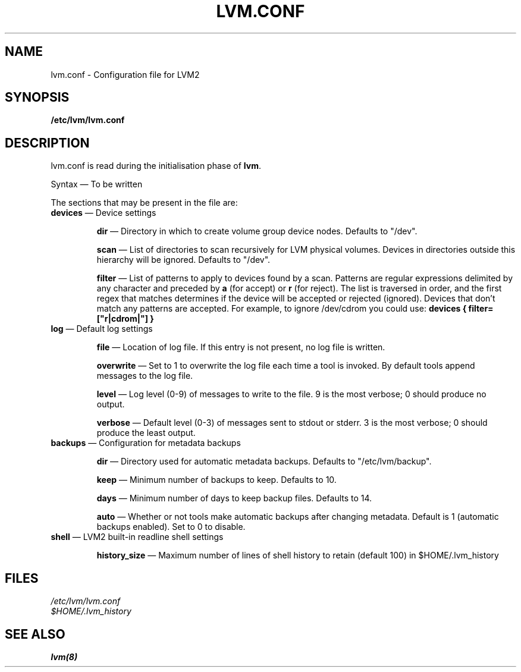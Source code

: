 .TH LVM.CONF 5 "LVM TOOLS" "Sistina Software UK" \" -*- nroff -*-
.SH NAME
lvm.conf \- Configuration file for LVM2
.SH SYNOPSIS
.B /etc/lvm/lvm.conf
.SH DESCRIPTION
lvm.conf is read during the initialisation phase of 
\fBlvm\fP.
.LP
Syntax \(em To be written
.LP
The sections that may be present in the file are:
.TP
\fBdevices\fP \(em Device settings
.IP
\fBdir\fP \(em Directory in which to create volume group device nodes.
Defaults to "/dev".
.IP
\fBscan\fP \(em List of directories to scan recursively for 
LVM physical volumes.
Devices in directories outside this hierarchy will be ignored.
Defaults to "/dev".
.IP
\fBfilter\fP \(em List of patterns to apply to devices found by a scan.
Patterns are regular expressions delimited by any character and preceded
by \fBa\fP (for accept) or \fBr\fP (for reject).  The list is traversed
in order, and the first regex that matches determines if the device
will be accepted or rejected (ignored).  Devices that don't match
any patterns are accepted.
For example, to ignore /dev/cdrom you could use:
\fBdevices { filter=["r|cdrom|"] }\fP 
.TP
\fBlog\fP \(em Default log settings
.IP
\fBfile\fP \(em Location of log file.  If this entry is not present, no
log file is written.
.IP
\fBoverwrite\fP \(em Set to 1 to overwrite the log file each time a tool
is invoked.  By default tools append messages to the log file.
.IP
\fBlevel\fP \(em Log level (0-9) of messages to write to the file.
9 is the most verbose; 0 should produce no output.
.IP
\fBverbose\fP \(em Default level (0-3) of messages sent to stdout or stderr.
3 is the most verbose; 0 should produce the least output.
.TP
\fBbackups\fP \(em Configuration for metadata backups
.IP
\fBdir\fP \(em Directory used for automatic metadata backups.
Defaults to "/etc/lvm/backup".
.IP
\fBkeep\fP \(em Minimum number of backups to keep.
Defaults to 10.
.IP
\fBdays\fP \(em Minimum number of days to keep backup files.
Defaults to 14.
.IP
\fBauto\fP \(em Whether or not tools make automatic backups after changing
metadata.  Default is 1 (automatic backups enabled).  Set to 0 to disable.
.TP
\fBshell\fP \(em LVM2 built-in readline shell settings
.IP
\fBhistory_size\fP \(em Maximum number of lines of shell history to retain (default 100) in $HOME/.lvm_history
.SH FILES
.I /etc/lvm/lvm.conf
.br
.I $HOME/.lvm_history
.fi
.SH SEE ALSO
.BR lvm(8)
